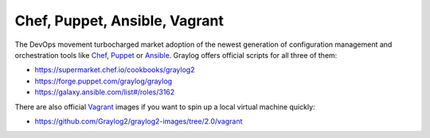 ******************************
Chef, Puppet, Ansible, Vagrant
******************************

The DevOps movement turbocharged market adoption of the newest generation of configuration management and orchestration tools like
`Chef <https://www.chef.io>`_, `Puppet <http://puppet.com>`_ or `Ansible <http://www.ansible.com>`_. Graylog offers official scripts for
all three of them:

* https://supermarket.chef.io/cookbooks/graylog2
* https://forge.puppet.com/graylog/graylog
* https://galaxy.ansible.com/list#/roles/3162

There are also official `Vagrant <https://www.vagrantup.com>`_ images if you want to spin up a local virtual machine quickly:

* https://github.com/Graylog2/graylog2-images/tree/2.0/vagrant
